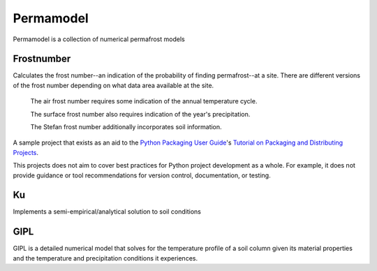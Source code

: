 Permamodel
==========

Permamodel is a collection of numerical permafrost models

Frostnumber
-----------
Calculates the frost number--an indication of the probability
of finding permafrost--at a site.  There are different versions of the
frost number depending on what data area available at the site.  

  The air frost number requires some indication of the annual temperature cycle.

  The surface frost number also requires indication of the year's precipitation.

  The Stefan frost number additionally incorporates soil information.


A sample project that exists as an aid to the `Python Packaging User Guide
<https://packaging.python.org>`_'s `Tutorial on Packaging and Distributing
Projects <https://packaging.python.org/en/latest/distributing.html>`_.

This projects does not aim to cover best practices for Python project
development as a whole. For example, it does not provide guidance or tool
recommendations for version control, documentation, or testing.

Ku
--

Implements a semi-empirical/analytical solution to soil conditions 


GIPL
----

GIPL is a detailed numerical model that solves for the temperature profile
of a soil column given its material properties and the temperature and
precipitation conditions it experiences.

